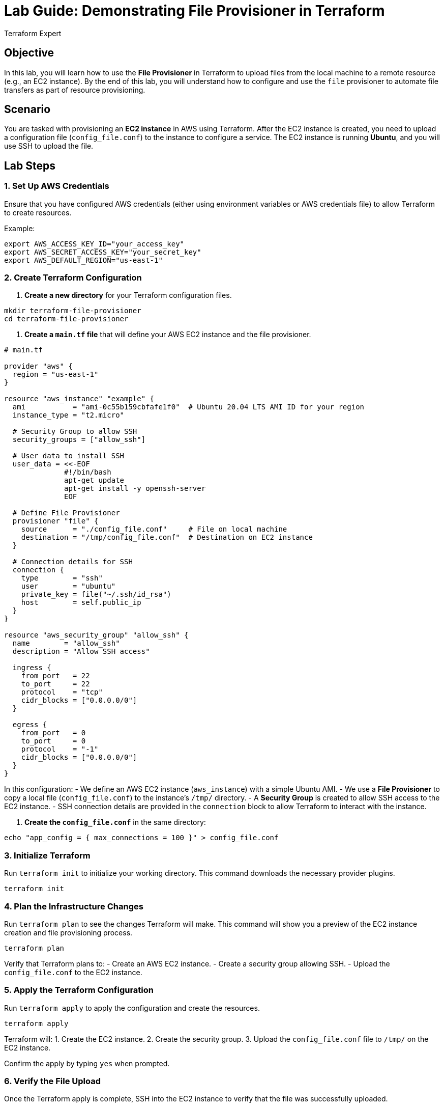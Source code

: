 = Lab Guide: Demonstrating File Provisioner in Terraform
:author: Terraform Expert
:date: 2024-12-31
:doctype: book

== Objective
In this lab, you will learn how to use the **File Provisioner** in Terraform to upload files from the local machine to a remote resource (e.g., an EC2 instance). By the end of this lab, you will understand how to configure and use the `file` provisioner to automate file transfers as part of resource provisioning.

== Scenario
You are tasked with provisioning an **EC2 instance** in AWS using Terraform. After the EC2 instance is created, you need to upload a configuration file (`config_file.conf`) to the instance to configure a service. The EC2 instance is running **Ubuntu**, and you will use SSH to upload the file.

== Lab Steps

=== 1. Set Up AWS Credentials
Ensure that you have configured AWS credentials (either using environment variables or AWS credentials file) to allow Terraform to create resources.

Example:
[source,bash]
----
export AWS_ACCESS_KEY_ID="your_access_key"
export AWS_SECRET_ACCESS_KEY="your_secret_key"
export AWS_DEFAULT_REGION="us-east-1"
----

=== 2. Create Terraform Configuration
1. **Create a new directory** for your Terraform configuration files.

[source,bash]
----
mkdir terraform-file-provisioner
cd terraform-file-provisioner
----

2. **Create a `main.tf` file** that will define your AWS EC2 instance and the file provisioner.

[source,hcl]
----
# main.tf

provider "aws" {
  region = "us-east-1"
}

resource "aws_instance" "example" {
  ami           = "ami-0c55b159cbfafe1f0"  # Ubuntu 20.04 LTS AMI ID for your region
  instance_type = "t2.micro"

  # Security Group to allow SSH
  security_groups = ["allow_ssh"]

  # User data to install SSH
  user_data = <<-EOF
              #!/bin/bash
              apt-get update
              apt-get install -y openssh-server
              EOF

  # Define File Provisioner
  provisioner "file" {
    source      = "./config_file.conf"     # File on local machine
    destination = "/tmp/config_file.conf"  # Destination on EC2 instance
  }

  # Connection details for SSH
  connection {
    type        = "ssh"
    user        = "ubuntu"
    private_key = file("~/.ssh/id_rsa")
    host        = self.public_ip
  }
}

resource "aws_security_group" "allow_ssh" {
  name        = "allow_ssh"
  description = "Allow SSH access"
  
  ingress {
    from_port   = 22
    to_port     = 22
    protocol    = "tcp"
    cidr_blocks = ["0.0.0.0/0"]
  }

  egress {
    from_port   = 0
    to_port     = 0
    protocol    = "-1"
    cidr_blocks = ["0.0.0.0/0"]
  }
}
----

In this configuration:
- We define an AWS EC2 instance (`aws_instance`) with a simple Ubuntu AMI.
- We use a **File Provisioner** to copy a local file (`config_file.conf`) to the instance's `/tmp/` directory.
- A **Security Group** is created to allow SSH access to the EC2 instance.
- SSH connection details are provided in the `connection` block to allow Terraform to interact with the instance.

3. **Create the `config_file.conf`** in the same directory:

[source,bash]
----
echo "app_config = { max_connections = 100 }" > config_file.conf
----

=== 3. Initialize Terraform
Run `terraform init` to initialize your working directory. This command downloads the necessary provider plugins.

[source,bash]
----
terraform init
----

=== 4. Plan the Infrastructure Changes
Run `terraform plan` to see the changes Terraform will make. This command will show you a preview of the EC2 instance creation and file provisioning process.

[source,bash]
----
terraform plan
----

Verify that Terraform plans to:
- Create an AWS EC2 instance.
- Create a security group allowing SSH.
- Upload the `config_file.conf` to the EC2 instance.

=== 5. Apply the Terraform Configuration
Run `terraform apply` to apply the configuration and create the resources.

[source,bash]
----
terraform apply
----

Terraform will:
1. Create the EC2 instance.
2. Create the security group.
3. Upload the `config_file.conf` file to `/tmp/` on the EC2 instance.

Confirm the apply by typing `yes` when prompted.

=== 6. Verify the File Upload
Once the Terraform apply is complete, SSH into the EC2 instance to verify that the file was successfully uploaded.

1. Get the public IP of the EC2 instance:

[source,bash]
----
terraform output aws_instance_example_public_ip
----

2. SSH into the instance:

[source,bash]
----
ssh -i ~/.ssh/id_rsa ubuntu@<public-ip>
----

3. Once logged in, check if the file is present at `/tmp/`:

[source,bash]
----
cat /tmp/config_file.conf
----

You should see the contents of `config_file.conf`, such as:

[source]
----
app_config = { max_connections = 100 }
----

=== 7. Cleanup Resources
Once you have verified that the file was successfully uploaded, you can clean up the resources by running:

[source,bash]
----
terraform destroy
----

Confirm with `yes` to destroy the EC2 instance and other resources.

== Summary of the Lab
In this lab, you learned how to use the **File Provisioner** in Terraform to upload files to a remote resource. Here's a summary of what you accomplished:
- **Provisioned an EC2 instance** using Terraform.
- **Used the File Provisioner** to upload a local file (`config_file.conf`) to the EC2 instance.
- **Verified the file transfer** by SSHing into the instance and checking the `/tmp/` directory.
- **Cleaned up** the resources once the verification was successful.

== Key Takeaways:
- The **file provisioner** is useful for transferring configuration files, scripts, or other artifacts from your local machine to remote resources.
- It is important to configure **SSH access** for the instance to use the file provisioner with remote resources like EC2.
- Always clean up your resources with `terraform destroy` to avoid unnecessary costs.
